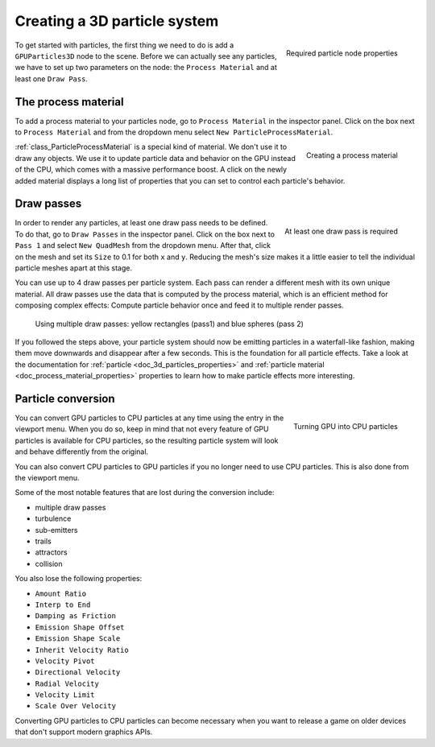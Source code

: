 .. _doc_creating_3d_particle_system:

Creating a 3D particle system
-----------------------------

.. figure:: img/particle_node_new.webp
   :align: right

   Required particle node properties

To get started with particles, the first thing we need to do is add a ``GPUParticles3D``
node to the scene. Before we can actually see any particles, we have to set up two parameters on the node:
the ``Process Material`` and at least one ``Draw Pass``.

The process material
~~~~~~~~~~~~~~~~~~~~

To add a process material to your particles node, go to ``Process Material`` in the inspector panel.
Click on the box next to ``Process Material`` and from the dropdown menu select ``New ParticleProcessMaterial``.

.. figure:: img/particle_new_process_material.webp
   :align: right

   Creating a process material

:ref:`class_ParticleProcessMaterial` is a special kind of material. We don't use it to draw any objects.
We use it to update particle data and behavior on the GPU instead of the CPU, which comes with a massive performance
boost. A click on the newly added material displays a long list of properties that you can set to
control each particle's behavior.

Draw passes
~~~~~~~~~~~

.. figure:: img/particle_first_draw_pass.webp
   :align: right

   At least one draw pass is required

In order to render any particles, at least one draw pass needs to be defined. To do that, go to
``Draw Passes`` in the inspector panel. Click on the box next to ``Pass 1`` and select ``New QuadMesh``
from the dropdown menu. After that, click on the mesh and set its ``Size`` to 0.1 for both ``x``
and ``y``. Reducing the mesh's size makes it a little easier to tell the individual particle
meshes apart at this stage.

You can use up to 4 draw passes per particle system. Each pass can render a different
mesh with its own unique material. All draw passes use the data that is computed by the process material,
which is an efficient method for composing complex effects: Compute particle
behavior once and feed it to multiple render passes.

.. figure:: img/particle_two_draw_passes.webp

   Using multiple draw passes: yellow rectangles (pass1) and blue spheres (pass 2)

If you followed the steps above, your particle system should now be emitting particles in a waterfall-like fashion,
making them move downwards and disappear after a few seconds. This is the foundation for all
particle effects. Take a look at the documentation for :ref:`particle <doc_3d_particles_properties>` and
:ref:`particle material <doc_process_material_properties>` properties to
learn how to make particle effects more interesting.

.. figure:: img/particle_basic_system.webp

Particle conversion
~~~~~~~~~~~~~~~~~~~

.. figure:: img/particle_convert_cpu.webp
   :align: right

   Turning GPU into CPU particles

You can convert GPU particles to CPU particles at any time using the entry in the viewport
menu. When you do so, keep in mind that not every feature of GPU particles is available for
CPU particles, so the resulting particle system will look and behave differently from the
original.

You can also convert CPU particles to GPU particles if you no longer need to use CPU particles.
This is also done from the viewport menu.

Some of the most notable features that are lost during the conversion include:

- multiple draw passes
- turbulence
- sub-emitters
- trails
- attractors
- collision

You also lose the following properties:

- ``Amount Ratio``
- ``Interp to End``
- ``Damping as Friction``
- ``Emission Shape Offset``
- ``Emission Shape Scale``
- ``Inherit Velocity Ratio``
- ``Velocity Pivot``
- ``Directional Velocity``
- ``Radial Velocity``
- ``Velocity Limit``
- ``Scale Over Velocity``

Converting GPU particles to CPU particles can become necessary when you want to release a game
on older devices that don't support modern graphics APIs.
